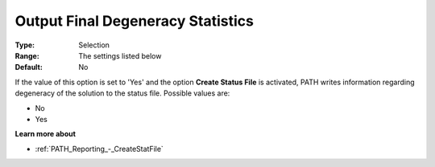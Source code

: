 .. _PATH_Reporting_-_Output_Final_Degen:


Output Final Degeneracy Statistics
==================================

 

:Type:	Selection	
:Range:	The settings listed below	
:Default:	No	



If the value of this option is set to 'Yes' and the option **Create Status File**  is activated, PATH writes information regarding degeneracy of the solution to the status file. Possible values are:



*	No
*	Yes




**Learn more about** 

*	:ref:`PATH_Reporting_-_CreateStatFile`  



